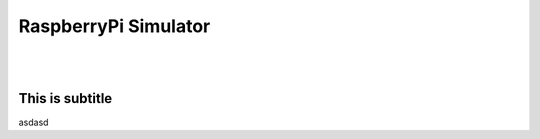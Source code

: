 RaspberryPi Simulator
=====================
.. Asta este pentru mai mult spatiu
.. Enterul e terminarea de comentariu image:: source code-block:: javascript autofunction:: functionName

|
|

This is subtitle
****************

asdasd
